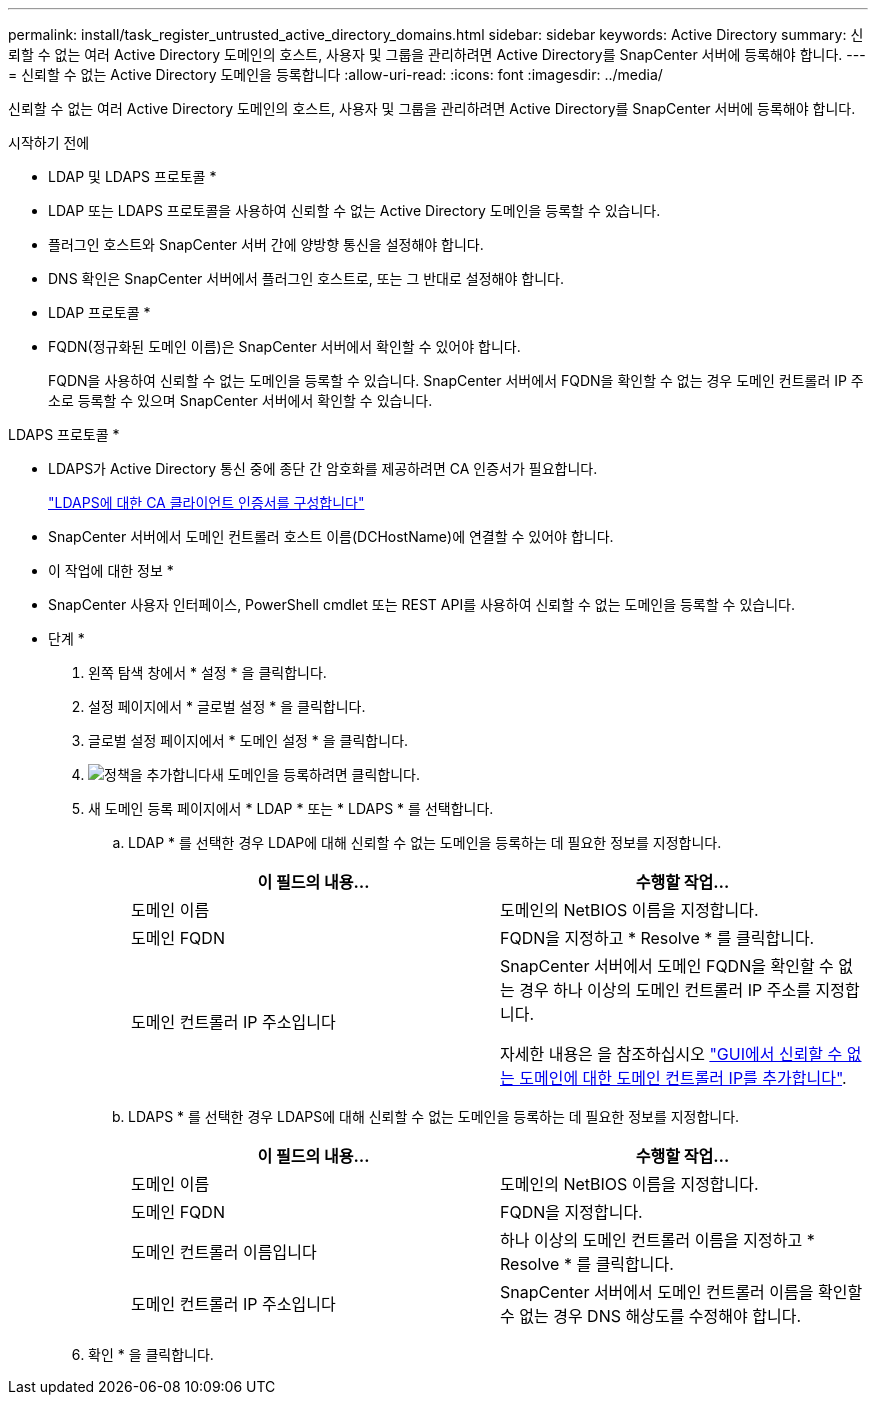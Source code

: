 ---
permalink: install/task_register_untrusted_active_directory_domains.html 
sidebar: sidebar 
keywords: Active Directory 
summary: 신뢰할 수 없는 여러 Active Directory 도메인의 호스트, 사용자 및 그룹을 관리하려면 Active Directory를 SnapCenter 서버에 등록해야 합니다. 
---
= 신뢰할 수 없는 Active Directory 도메인을 등록합니다
:allow-uri-read: 
:icons: font
:imagesdir: ../media/


[role="lead"]
신뢰할 수 없는 여러 Active Directory 도메인의 호스트, 사용자 및 그룹을 관리하려면 Active Directory를 SnapCenter 서버에 등록해야 합니다.

.시작하기 전에
* LDAP 및 LDAPS 프로토콜 *

* LDAP 또는 LDAPS 프로토콜을 사용하여 신뢰할 수 없는 Active Directory 도메인을 등록할 수 있습니다.
* 플러그인 호스트와 SnapCenter 서버 간에 양방향 통신을 설정해야 합니다.
* DNS 확인은 SnapCenter 서버에서 플러그인 호스트로, 또는 그 반대로 설정해야 합니다.


* LDAP 프로토콜 *

* FQDN(정규화된 도메인 이름)은 SnapCenter 서버에서 확인할 수 있어야 합니다.
+
FQDN을 사용하여 신뢰할 수 없는 도메인을 등록할 수 있습니다. SnapCenter 서버에서 FQDN을 확인할 수 없는 경우 도메인 컨트롤러 IP 주소로 등록할 수 있으며 SnapCenter 서버에서 확인할 수 있습니다.



LDAPS 프로토콜 *

* LDAPS가 Active Directory 통신 중에 종단 간 암호화를 제공하려면 CA 인증서가 필요합니다.
+
link:task_configure_CA_client_certificate_for_LDAPS.html["LDAPS에 대한 CA 클라이언트 인증서를 구성합니다"]

* SnapCenter 서버에서 도메인 컨트롤러 호스트 이름(DCHostName)에 연결할 수 있어야 합니다.


* 이 작업에 대한 정보 *

* SnapCenter 사용자 인터페이스, PowerShell cmdlet 또는 REST API를 사용하여 신뢰할 수 없는 도메인을 등록할 수 있습니다.


* 단계 *

. 왼쪽 탐색 창에서 * 설정 * 을 클릭합니다.
. 설정 페이지에서 * 글로벌 설정 * 을 클릭합니다.
. 글로벌 설정 페이지에서 * 도메인 설정 * 을 클릭합니다.
. image:../media/add_policy_from_resourcegroup.gif["정책을 추가합니다"]새 도메인을 등록하려면 클릭합니다.
. 새 도메인 등록 페이지에서 * LDAP * 또는 * LDAPS * 를 선택합니다.
+
.. LDAP * 를 선택한 경우 LDAP에 대해 신뢰할 수 없는 도메인을 등록하는 데 필요한 정보를 지정합니다.
+
|===
| 이 필드의 내용... | 수행할 작업... 


 a| 
도메인 이름
 a| 
도메인의 NetBIOS 이름을 지정합니다.



 a| 
도메인 FQDN
 a| 
FQDN을 지정하고 * Resolve * 를 클릭합니다.



 a| 
도메인 컨트롤러 IP 주소입니다
 a| 
SnapCenter 서버에서 도메인 FQDN을 확인할 수 없는 경우 하나 이상의 도메인 컨트롤러 IP 주소를 지정합니다.

자세한 내용은 을 참조하십시오 https://kb.netapp.com/Advice_and_Troubleshooting/Data_Protection_and_Security/SnapCenter/SnapCenter_does_not_allow_to_add_Domain_Controller_IP_for_untrusted_domain_from_GUI["GUI에서 신뢰할 수 없는 도메인에 대한 도메인 컨트롤러 IP를 추가합니다"^].

|===
.. LDAPS * 를 선택한 경우 LDAPS에 대해 신뢰할 수 없는 도메인을 등록하는 데 필요한 정보를 지정합니다.
+
|===
| 이 필드의 내용... | 수행할 작업... 


 a| 
도메인 이름
 a| 
도메인의 NetBIOS 이름을 지정합니다.



 a| 
도메인 FQDN
 a| 
FQDN을 지정합니다.



 a| 
도메인 컨트롤러 이름입니다
 a| 
하나 이상의 도메인 컨트롤러 이름을 지정하고 * Resolve * 를 클릭합니다.



 a| 
도메인 컨트롤러 IP 주소입니다
 a| 
SnapCenter 서버에서 도메인 컨트롤러 이름을 확인할 수 없는 경우 DNS 해상도를 수정해야 합니다.

|===


. 확인 * 을 클릭합니다.

